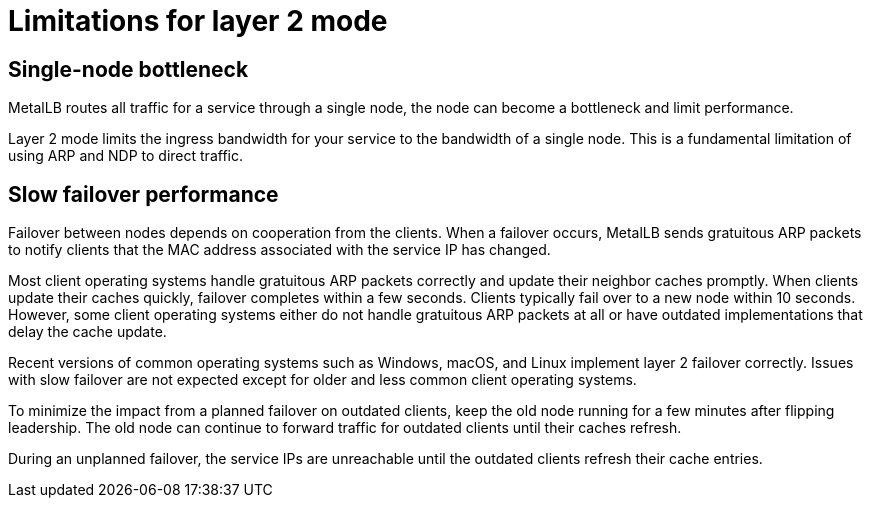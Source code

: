[id="nw-metallb-layer2-limitations_{context}"]
= Limitations for layer 2 mode

[id="nw-metallb-layer2-limitations-bottleneck_{context}"]
== Single-node bottleneck

MetalLB routes all traffic for a service through a single node, the node can become a bottleneck and limit performance.

Layer 2 mode limits the ingress bandwidth for your service to the bandwidth of a single node.
This is a fundamental limitation of using ARP and NDP to direct traffic.

[id="nw-metallb-layer2-limitations-failover_{context}"]
== Slow failover performance

Failover between nodes depends on cooperation from the clients.
When a failover occurs, MetalLB sends gratuitous ARP packets to notify clients that the MAC address associated with the service IP has changed.

Most client operating systems handle gratuitous ARP packets correctly and update their neighbor caches promptly.
When clients update their caches quickly, failover completes within a few seconds.
Clients typically fail over to a new node within 10 seconds.
However, some client operating systems either do not handle gratuitous ARP packets at all or have outdated implementations that delay the cache update.

Recent versions of common operating systems such as Windows, macOS, and Linux implement layer 2 failover correctly.
Issues with slow failover are not expected except for older and less common client operating systems.

// FIXME: I think "leadership" is from an old algorithm.
// If there is a way to perform a planned failover, let's cover it. `oc drain`?
To minimize the impact from a planned failover on outdated clients, keep the old node running for a few minutes after flipping leadership.
The old node can continue to forward traffic for outdated clients until their caches refresh.

During an unplanned failover, the service IPs are unreachable until the outdated clients refresh their cache entries.
